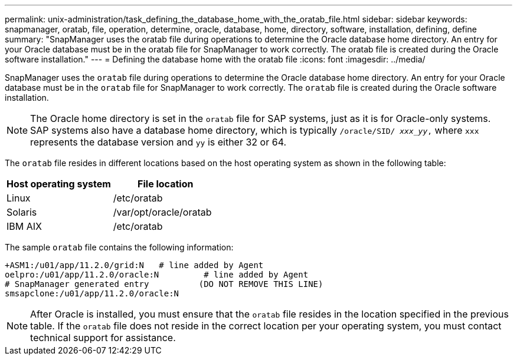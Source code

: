 ---
permalink: unix-administration/task_defining_the_database_home_with_the_oratab_file.html
sidebar: sidebar
keywords: snapmanager, oratab, file, operation, determine, oracle, database, home, directory, software, installation, defining, define
summary: "SnapManager uses the oratab file during operations to determine the Oracle database home directory. An entry for your Oracle database must be in the oratab file for SnapManager to work correctly. The oratab file is created during the Oracle software installation."
---
= Defining the database home with the oratab file
:icons: font
:imagesdir: ../media/

[.lead]
SnapManager uses the `oratab` file during operations to determine the Oracle database home directory. An entry for your Oracle database must be in the `oratab` file for SnapManager to work correctly. The `oratab` file is created during the Oracle software installation.

NOTE: The Oracle home directory is set in the `oratab` file for SAP systems, just as it is for Oracle-only systems. SAP systems also have a database home directory, which is typically `/oracle/SID/ _xxx_yy_,` where `xxx` represents the database version and `yy` is either 32 or 64.

The `oratab` file resides in different locations based on the host operating system as shown in the following table:

[options="header"]
|===
| Host operating system| File location
a|
Linux
a|
/etc/oratab
a|
Solaris
a|
/var/opt/oracle/oratab
a|
IBM AIX
a|
/etc/oratab
|===
The sample `oratab` file contains the following information:

----
+ASM1:/u01/app/11.2.0/grid:N   # line added by Agent
oelpro:/u01/app/11.2.0/oracle:N         # line added by Agent
# SnapManager generated entry          (DO NOT REMOVE THIS LINE)
smsapclone:/u01/app/11.2.0/oracle:N
----

NOTE: After Oracle is installed, you must ensure that the `oratab` file resides in the location specified in the previous table. If the `oratab` file does not reside in the correct location per your operating system, you must contact technical support for assistance.
